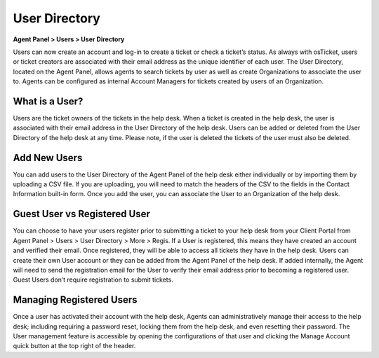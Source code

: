 User Directory
==============

**Agent Panel > Users > User Directory**

.. image:: ../../_static/images/agent_users_userDir_dir.png
  :alt: User Directory

Users can now create an account and log-in to create a ticket or check a ticket’s status. As always with osTicket, users or ticket creators are associated with their email address as the unique identifier of each user. The User Directory, located on the Agent Panel, allows agents to  search tickets by user as well as create Organizations to associate the user to. Agents can be configured as internal Account Managers for tickets created by users of an Organization.


What is a User?
---------------

Users are the ticket owners of the tickets in the help desk. When a ticket is created in the help desk, the user is associated with their email address in the User Directory of the help desk. Users can be added or deleted from the User Directory of the help desk at any time. Please note, if the user is deleted the tickets of the user must also be deleted.


Add New Users
-------------

You can add users to the User Directory of the Agent Panel of the help desk either individually or by importing them by uploading a CSV file. If you are uploading, you will need to match the headers of the CSV to the fields in the Contact Information built-in form.  Once you add the user, you can associate the User to an Organization of the help desk.


Guest User vs Registered User
-----------------------------

You can choose to have your users register prior to submitting a ticket to your help desk from your Client Portal from Agent Panel > Users > User Directory > More > Regis. If a User is registered, this means they have created an account and verified their email. Once registered, they will be able to access all tickets they have in the help desk. Users can create their own User account or they can be added from the Agent Panel of the help desk. If added internally, the Agent will need to send the registration email for the User to verify their email address prior to becoming a registered user. Guest Users don’t require registration to submit tickets.


Managing Registered Users
-------------------------

Once a user has activated their account with the help desk, Agents can administratively manage their access to the help desk; including requiring a password reset, locking them from the help desk, and even resetting their password. The User management feature is accessible by opening the configurations of that user and clicking the Manage Account quick button at the top right of the header.

.. image:: ../../_static/images/agent_users_userDir_manageUser.png
  :alt: Managing Registered Users

 A pop up box will appear; click on the Manage Access tab to configure these features.

 .. image:: ../../_static/images/agent_users_userDir_manageAccess.png
  :alt: Manage Access Tab
